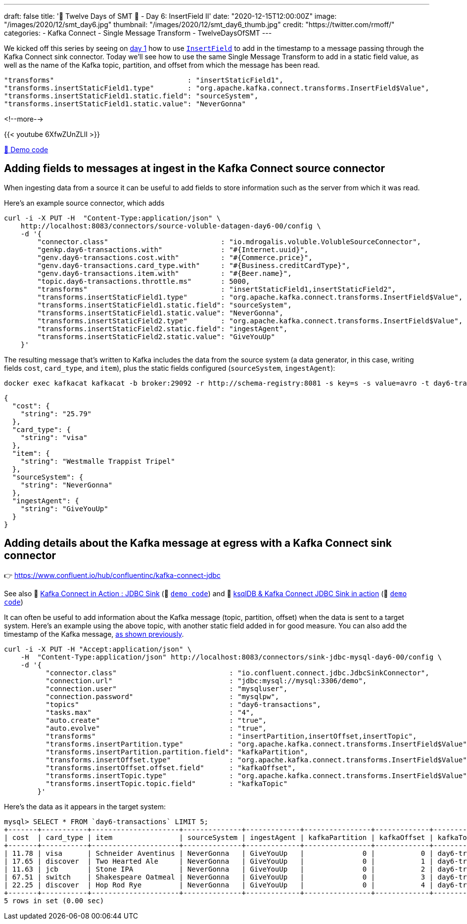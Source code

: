 ---
draft: false
title: '🎄 Twelve Days of SMT 🎄 - Day 6: InsertField II'
date: "2020-12-15T12:00:00Z"
image: "/images/2020/12/smt_day6.jpg"
thumbnail: "/images/2020/12/smt_day6_thumb.jpg"
credit: "https://twitter.com/rmoff/"
categories:
- Kafka Connect
- Single Message Transform
- TwelveDaysOfSMT
---

:source-highlighter: rouge
:icons: font
:rouge-css: style
:rouge-style: github

We kicked off this series by seeing on link:/2020/12/08/twelve-days-of-smt-day-1-insertfield-timestamp/[day 1] how to use https://docs.confluent.io/platform/current/connect/transforms/insertfield.html[`InsertField`] to add in the timestamp to a message passing through the Kafka Connect sink connector. Today we'll see how to use the same Single Message Transform to add in a static field value, as well as the name of the Kafka topic, partition, and offset from which the message has been read. 

[source,javascript]
----
"transforms"                                : "insertStaticField1",
"transforms.insertStaticField1.type"        : "org.apache.kafka.connect.transforms.InsertField$Value",
"transforms.insertStaticField1.static.field": "sourceSystem",
"transforms.insertStaticField1.static.value": "NeverGonna"
----

<!--more-->

{{< youtube 6XfwZUnZLlI >}}

https://github.com/confluentinc/demo-scene/blob/master/kafka-connect-single-message-transforms[👾 Demo code]

== Adding fields to messages at ingest in the Kafka Connect source connector

When ingesting data from a source it can be useful to add fields to store information such as the server from which it was read. 

Here's an example source connector, which adds 

[source,javascript]
----
curl -i -X PUT -H  "Content-Type:application/json" \
    http://localhost:8083/connectors/source-voluble-datagen-day6-00/config \
    -d '{
        "connector.class"                           : "io.mdrogalis.voluble.VolubleSourceConnector",
        "genkp.day6-transactions.with"              : "#{Internet.uuid}",
        "genv.day6-transactions.cost.with"          : "#{Commerce.price}",
        "genv.day6-transactions.card_type.with"     : "#{Business.creditCardType}",
        "genv.day6-transactions.item.with"          : "#{Beer.name}",
        "topic.day6-transactions.throttle.ms"       : 5000,
        "transforms"                                : "insertStaticField1,insertStaticField2",
        "transforms.insertStaticField1.type"        : "org.apache.kafka.connect.transforms.InsertField$Value",
        "transforms.insertStaticField1.static.field": "sourceSystem",
        "transforms.insertStaticField1.static.value": "NeverGonna",
        "transforms.insertStaticField2.type"        : "org.apache.kafka.connect.transforms.InsertField$Value",
        "transforms.insertStaticField2.static.field": "ingestAgent",
        "transforms.insertStaticField2.static.value": "GiveYouUp"
    }'
----

The resulting message that's written to Kafka includes the data from the source system (a data generator, in this case, writing fields `cost`, `card_type`, and `item`), plus the static fields configured (`sourceSystem`, `ingestAgent`): 

[source,bash]
----
docker exec kafkacat kafkacat -b broker:29092 -r http://schema-registry:8081 -s key=s -s value=avro -t day6-transactions -C -c1 -o end -u -q -J | jq  '.payload'
----

[source,javascript]
----
{
  "cost": {
    "string": "25.79"
  },
  "card_type": {
    "string": "visa"
  },
  "item": {
    "string": "Westmalle Trappist Tripel"
  },
  "sourceSystem": {
    "string": "NeverGonna"
  },
  "ingestAgent": {
    "string": "GiveYouUp"
  }
}
----

== Adding details about the Kafka message at egress with a Kafka Connect sink connector

👉 https://www.confluent.io/hub/confluentinc/kafka-connect-jdbc

See also 🎥 https://rmoff.dev/kafka-jdbc-video[Kafka Connect in Action : JDBC Sink] (👾 link:../kafka-to-database/README.adoc[`demo code`]) and 🎥 https://rmoff.dev/ksqldb-jdbc-sink-video[ksqlDB & Kafka Connect JDBC Sink in action] (👾 link:../kafka-to-database/ksqldb-jdbc-sink.adoc[`demo code`])

It can often be useful to add information about the Kafka message (topic, partition, offset) when the data is sent to a target system. Here's an example using the above topic, with another static field added in for good measure. You can also add the timestamp of the Kafka message, link:day1.adoc[as shown previously]. 

[source,javascript]
----
curl -i -X PUT -H "Accept:application/json" \
    -H  "Content-Type:application/json" http://localhost:8083/connectors/sink-jdbc-mysql-day6-00/config \
    -d '{
          "connector.class"                           : "io.confluent.connect.jdbc.JdbcSinkConnector",
          "connection.url"                            : "jdbc:mysql://mysql:3306/demo",
          "connection.user"                           : "mysqluser",
          "connection.password"                       : "mysqlpw",
          "topics"                                    : "day6-transactions",
          "tasks.max"                                 : "4",
          "auto.create"                               : "true",
          "auto.evolve"                               : "true",
          "transforms"                                : "insertPartition,insertOffset,insertTopic",
          "transforms.insertPartition.type"           : "org.apache.kafka.connect.transforms.InsertField$Value",
          "transforms.insertPartition.partition.field": "kafkaPartition",
          "transforms.insertOffset.type"              : "org.apache.kafka.connect.transforms.InsertField$Value",
          "transforms.insertOffset.offset.field"      : "kafkaOffset",
          "transforms.insertTopic.type"               : "org.apache.kafka.connect.transforms.InsertField$Value",
          "transforms.insertTopic.topic.field"        : "kafkaTopic"
        }'
----

Here's the data as it appears in the target system: 

[source,sql]
----
mysql> SELECT * FROM `day6-transactions` LIMIT 5;
+-------+-----------+---------------------+--------------+-------------+----------------+-------------+-------------------+
| cost  | card_type | item                | sourceSystem | ingestAgent | kafkaPartition | kafkaOffset | kafkaTopic        |
+-------+-----------+---------------------+--------------+-------------+----------------+-------------+-------------------+
| 11.78 | visa      | Schneider Aventinus | NeverGonna   | GiveYouUp   |              0 |           0 | day6-transactions |
| 17.65 | discover  | Two Hearted Ale     | NeverGonna   | GiveYouUp   |              0 |           1 | day6-transactions |
| 11.63 | jcb       | Stone IPA           | NeverGonna   | GiveYouUp   |              0 |           2 | day6-transactions |
| 67.51 | switch    | Shakespeare Oatmeal | NeverGonna   | GiveYouUp   |              0 |           3 | day6-transactions |
| 22.25 | discover  | Hop Rod Rye         | NeverGonna   | GiveYouUp   |              0 |           4 | day6-transactions |
+-------+-----------+---------------------+--------------+-------------+----------------+-------------+-------------------+
5 rows in set (0.00 sec)
----
